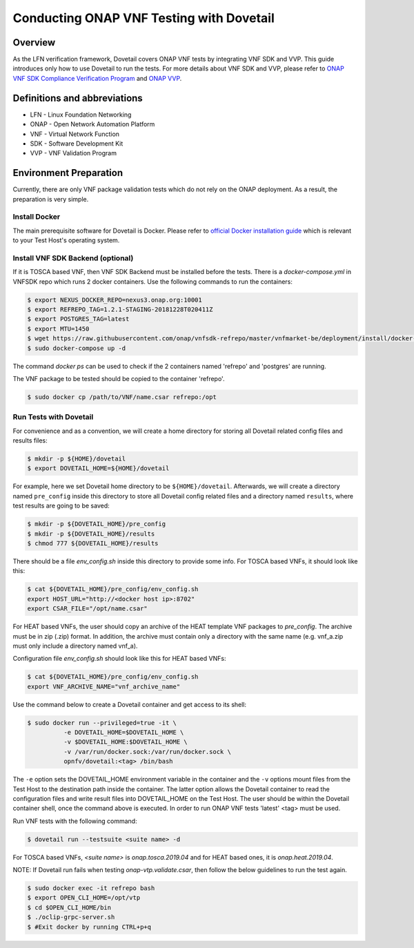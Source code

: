 .. This work is licensed under a Creative Commons Attribution 4.0 International License.
.. http://creativecommons.org/licenses/by/4.0
.. (c) OPNFV, Huawei Technologies Co.,Ltd and others.

=========================================
Conducting ONAP VNF Testing with Dovetail
=========================================

Overview
--------

As the LFN verification framework, Dovetail covers ONAP VNF tests by integrating
VNF SDK and VVP. This guide introduces only how to use Dovetail to run the tests.
For more details about VNF SDK and VVP, please refer to `ONAP VNF SDK Compliance Verification Program
<https://docs.onap.org/en/latest/submodules/vnfsdk/model.git/docs/files/VNFSDK-LFN-CVC.html>`_
and `ONAP VVP <https://docs.onap.org/en/latest/submodules/vvp/documentation.git/docs/index.html>`_.


Definitions and abbreviations
-----------------------------

- LFN - Linux Foundation Networking
- ONAP - Open Network Automation Platform
- VNF - Virtual Network Function
- SDK - Software Development Kit
- VVP - VNF Validation Program


Environment Preparation
-----------------------

Currently, there are only VNF package validation tests which do not rely on the
ONAP deployment. As a result, the preparation is very simple.


Install Docker
^^^^^^^^^^^^^^

The main prerequisite software for Dovetail is Docker. Please refer to `official
Docker installation guide <https://docs.docker.com/install/>`_ which is relevant
to your Test Host's operating system.


Install VNF SDK Backend (optional)
^^^^^^^^^^^^^^^^^^^^^^^^^^^^^^^^^^

If it is TOSCA based VNF, then VNF SDK Backend must be installed before the
tests. There is a `docker-compose.yml` in VNFSDK repo which runs 2 docker containers. Use
the following commands to run the containers:

.. code-block:: bash

   $ export NEXUS_DOCKER_REPO=nexus3.onap.org:10001
   $ export REFREPO_TAG=1.2.1-STAGING-20181228T020411Z
   $ export POSTGRES_TAG=latest
   $ export MTU=1450
   $ wget https://raw.githubusercontent.com/onap/vnfsdk-refrepo/master/vnfmarket-be/deployment/install/docker-compose.yml
   $ sudo docker-compose up -d


The command `docker ps` can be used to check if the 2 containers named
'refrepo' and 'postgres' are running.

The VNF package to be tested should be copied to the container 'refrepo'.

.. code-block:: bash

   $ sudo docker cp /path/to/VNF/name.csar refrepo:/opt


Run Tests with Dovetail
^^^^^^^^^^^^^^^^^^^^^^^

For convenience and as a convention, we will create a home directory for storing
all Dovetail related config files and results files:

.. code-block:: bash

   $ mkdir -p ${HOME}/dovetail
   $ export DOVETAIL_HOME=${HOME}/dovetail


For example, here we set Dovetail home directory to be ``${HOME}/dovetail``.
Afterwards, we will create a directory named ``pre_config`` inside this directory
to store all Dovetail config related files and a directory named ``results``, where
test results are going to be saved:

.. code-block:: bash

   $ mkdir -p ${DOVETAIL_HOME}/pre_config
   $ mkdir -p ${DOVETAIL_HOME}/results
   $ chmod 777 ${DOVETAIL_HOME}/results


There should be a file `env_config.sh` inside this directory to provide some info.
For TOSCA based VNFs, it should look like this:

.. code-block:: bash

   $ cat ${DOVETAIL_HOME}/pre_config/env_config.sh
   export HOST_URL="http://<docker host ip>:8702"
   export CSAR_FILE="/opt/name.csar"


For HEAT based VNFs, the user should copy an archive of the HEAT template VNF
packages to `pre_config`. The archive must be in zip (.zip) format.
In addition, the archive must contain only a directory with the same name
(e.g. vnf_a.zip must only include a directory named vnf_a).

Configuration file `env_config.sh` should look like this for HEAT based VNFs:

.. code-block:: bash

   $ cat ${DOVETAIL_HOME}/pre_config/env_config.sh
   export VNF_ARCHIVE_NAME="vnf_archive_name"


Use the command below to create a Dovetail container and get access to its shell:

.. code-block:: bash

   $ sudo docker run --privileged=true -it \
             -e DOVETAIL_HOME=$DOVETAIL_HOME \
             -v $DOVETAIL_HOME:$DOVETAIL_HOME \
             -v /var/run/docker.sock:/var/run/docker.sock \
             opnfv/dovetail:<tag> /bin/bash


The ``-e`` option sets the DOVETAIL_HOME environment variable in the container
and the ``-v`` options mount files from the Test Host to the destination path
inside the container. The latter option allows the Dovetail container to read
the configuration files and write result files into DOVETAIL_HOME on the Test
Host. The user should be within the Dovetail container shell, once the command
above is executed. In order to run ONAP VNF tests 'latest' <tag> must be used.

Run VNF tests with the following command:

.. code-block:: bash

   $ dovetail run --testsuite <suite name> -d


For TOSCA based VNFs, `<suite name>` is `onap.tosca.2019.04` and for
HEAT based ones, it is `onap.heat.2019.04`.


NOTE: If Dovetail run fails when testing `onap-vtp.validate.csar`, then follow the
below guidelines to run the test again.

.. code-block:: bash

   $ sudo docker exec -it refrepo bash
   $ export OPEN_CLI_HOME=/opt/vtp
   $ cd $OPEN_CLI_HOME/bin
   $ ./oclip-grpc-server.sh
   $ #Exit docker by running CTRL+p+q
